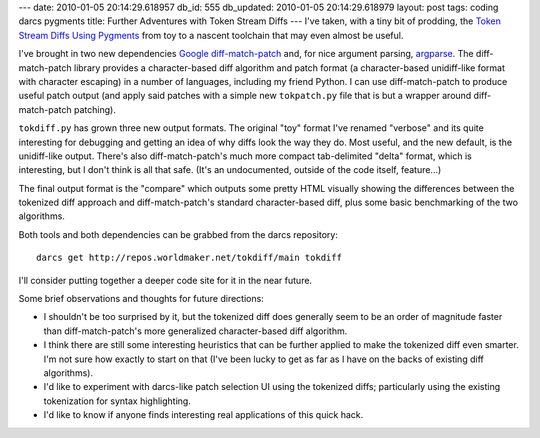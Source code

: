 ---
date: 2010-01-05 20:14:29.618957
db_id: 555
db_updated: 2010-01-05 20:14:29.618979
layout: post
tags: coding darcs pygments
title: Further Adventures with Token Stream Diffs
---
I've taken, with a tiny bit of prodding, the `Token Stream Diffs Using Pygments`_ from toy to a nascent toolchain that may even almost be useful. 

.. _Token Stream Diffs Using Pygments: http://blog.worldmaker.net/2009/aug/16/token-stream-diffs-using-pygments/

I've brought in two new dependencies `Google diff-match-patch`_ and, for nice argument parsing, argparse_. The diff-match-patch library provides a character-based diff algorithm and patch format (a character-based unidiff-like format with character escaping) in a number of languages, including my friend Python. I can use diff-match-patch to produce useful patch output (and apply said patches with a simple new ``tokpatch.py`` file that is but a wrapper around diff-match-patch patching).

.. _Google diff-match-patch: http://code.google.com/p/google-diff-match-patch/
.. _argparse: http://code.google.com/p/argparse/

``tokdiff.py`` has grown three new output formats. The original "toy" format I've renamed "verbose" and its quite interesting for debugging and getting an idea of why diffs look the way they do. Most useful, and the new default, is the unidiff-like output. There's also diff-match-patch's much more compact tab-delimited "delta" format, which is interesting, but I don't think is all that safe. (It's an undocumented, outside of the code itself, feature...)

The final output format is the "compare" which outputs some pretty HTML visually showing the differences between the tokenized diff approach and diff-match-patch's standard character-based diff, plus some basic benchmarking of the two algorithms.

Both tools and both dependencies can be grabbed from the darcs repository::

  darcs get http://repos.worldmaker.net/tokdiff/main tokdiff

I'll consider putting together a deeper code site for it in the near future.

Some brief observations and thoughts for future directions:

* I shouldn't be too surprised by it, but the tokenized diff does generally seem to be an order of magnitude faster than diff-match-patch's more generalized character-based diff algorithm.

* I think there are still some interesting heuristics that can be further applied to make the tokenized diff even smarter. I'm not sure how exactly to start on that (I've been lucky to get as far as I have on the backs of existing diff algorithms).

* I'd like to experiment with darcs-like patch selection UI using the tokenized diffs; particularly using the existing tokenization for syntax highlighting.

* I'd like to know if anyone finds interesting real applications of this quick hack.